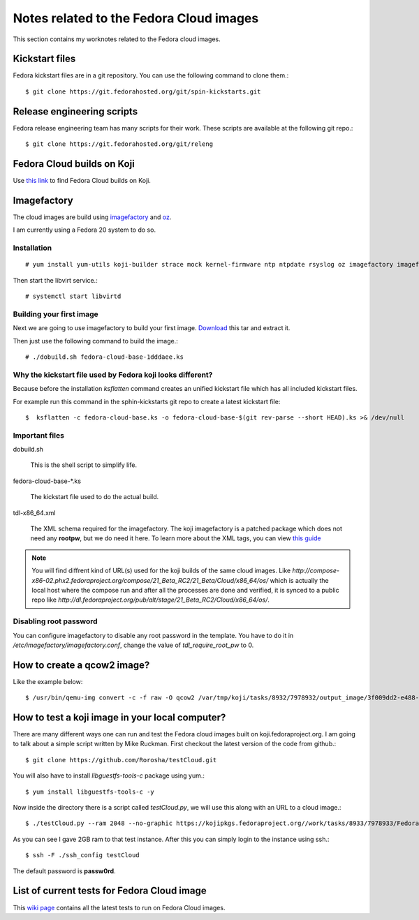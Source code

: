 Notes related to the Fedora Cloud images
=========================================

This section contains my worknotes related to the Fedora cloud images.

Kickstart files
---------------

Fedora kickstart files are in a git repository. You can use the following command to clone them.::

    $ git clone https://git.fedorahosted.org/git/spin-kickstarts.git


Release engineering scripts
---------------------------

Fedora release engineering team has many scripts for their work. These scripts are available at the following git repo.::

    $ git clone https://git.fedorahosted.org/git/releng

Fedora Cloud builds on Koji
---------------------------

Use `this link <http://koji.fedoraproject.org/koji/tasks?start=0&state=closed&view=flat&method=createImage&order=-id>`_ to
find Fedora Cloud builds on Koji.

Imagefactory
-------------

The cloud images are build using `imagefactory <https://github.com/redhat-imaging/imagefactory>`_ and `oz <https://github.com/clalancette/oz/wiki/Oz-architecture>`_.

I am currently using a Fedora 20 system to do so.

Installation
############

::

    # yum install yum-utils koji-builder strace mock kernel-firmware ntp ntpdate rsyslog oz imagefactory imagefactory-plugins-TinMan imagefactory-plugins-Docker imagefactory-plugins-vSphere imagefactory-plugins-ovfcommon imagefactory-plugins imagefactory-plugins-OVA imagefactory-plugins-EC2 imagefactory-plugins-RHEVM python-psphere VMDKstream pykickstart

Then start the libvirt service.::

    # systemctl start libvirtd


Building your first image
#########################

Next we are going to use imagefactory to build your first image. `Download <https://kushal.fedorapeople.org/f21build.tar.gz>`_ this tar and extract it.

Then just use the following command to build the image.::

    # ./dobuild.sh fedora-cloud-base-1dddaee.ks

Why the kickstart file used by Fedora koji looks different?
###########################################################

Because before the installation *ksflatten* command creates an unified kickstart file which has all included kickstart files.

For example run this command in the sphin-kickstarts git repo to create a latest kickstart file::

    $  ksflatten -c fedora-cloud-base.ks -o fedora-cloud-base-$(git rev-parse --short HEAD).ks >& /dev/null


Important files
###############

dobuild.sh

    This is the shell script to simplify life.

fedora-cloud-base-\*.ks

    The kickstart file used to do the actual build.

tdl-x86_64.xml

    The XML schema required for the imagefactory. The koji imagefactory is a patched package which does not need any **rootpw**, but we do need it here. To learn more about the XML tags, you can view `this guide <http://imgfac.org/documentation/tdl/TDL.html>`_


.. note::
   You will find diffrent kind of URL(s) used for the koji builds of the same cloud images. Like *http://compose-x86-02.phx2.fedoraproject.org/compose/21_Beta_RC2/21_Beta/Cloud/x86_64/os/* which is actually the local host where the compose run and after all the processes are done and verified, it is synced to a public repo like *http://dl.fedoraproject.org/pub/alt/stage/21_Beta_RC2/Cloud/x86_64/os/*. 

Disabling root password
#########################

You can configure imagefactory to disable any root password in the template. You have to do it in */etc/imagefactory/imagefactory.conf*, change the value of *tdl_require_root_pw* to 0.

How to create a qcow2 image?
----------------------------

Like the example below::

    $ /usr/bin/qemu-img convert -c -f raw -O qcow2 /var/tmp/koji/tasks/8932/7978932/output_image/3f009dd2-e488-4bb2-960a-5c3765241bad.body /var/tmp/koji/tasks/8932/7978932/Fedora-Cloud-Base-20141029-21_Beta.x86_64.qcow2

How to test a koji image in your local computer?
-------------------------------------------------

There are many different ways one can run and test the Fedora cloud images built on koji.fedoraproject.org. I am going to talk
about a simple script written by Mike Ruckman. First checkout the latest version of the code from github.::

    $ git clone https://github.com/Rorosha/testCloud.git

You will also have to install *libguestfs-tools-c* package using yum.::

    $ yum install libguestfs-tools-c -y


Now inside the directory there is a script called *testCloud.py*, we will use this along with an URL to a cloud image.::

    $ ./testCloud.py --ram 2048 --no-graphic https://kojipkgs.fedoraproject.org//work/tasks/8933/7978933/Fedora-Cloud-Base-20141029-21_Beta.i386.qcow2

As you can see I gave 2GB ram to that test instance. After this you can simply login to the instance using ssh.::

    $ ssh -F ./ssh_config testCloud

The default password is **passw0rd**.

List of current tests for Fedora Cloud image
---------------------------------------------

This `wiki page <https://fedoraproject.org/wiki/Test_Results:Current_Cloud_Test>`_ contains all the latest tests to run on Fedora Cloud images.
